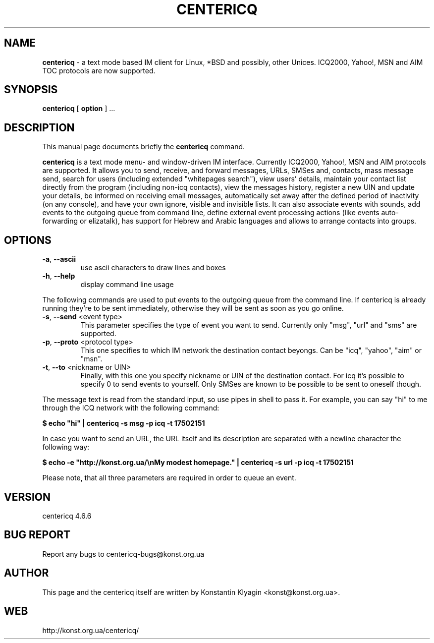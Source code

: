 .TH CENTERICQ 1 "March 28, 2002"

.SH NAME
\fBcentericq\fP \- a text mode based IM client for Linux, *BSD and possibly,
other Unices. ICQ2000, Yahoo!, MSN and AIM TOC protocols are now supported.

.SH SYNOPSIS
.B "centericq "
[
.B option
] ...

.SH DESCRIPTION
This manual page documents briefly the
.B centericq
command.
.PP
\fBcentericq\fP is a text mode menu- and window-driven IM interface.
Currently ICQ2000, Yahoo!, MSN and AIM protocols are supported. It allows you
to send, receive, and forward messages, URLs, SMSes and, contacts, mass
message send, search for users (including extended "whitepages search"), view
users' details, maintain your contact list directly from the program (including
non-icq contacts), view the messages history, register a new UIN and update
your details, be informed on receiving email messages, automatically set away
after the defined period of inactivity (on any console), and have your own
ignore, visible and invisible lists. It can also associate events with
sounds, add events to the outgoing queue from command line, define external
event processing actions (like events auto-forwarding or elizatalk), has
support for Hebrew and Arabic languages and allows to arrange contacts into
groups.

.SH OPTIONS
.TP
\fB\-a\fR, \fB\-\-ascii\fR
use ascii characters to draw lines and boxes
.TP
\fB\-h\fR, \fB\-\-help\fR
display command line usage

.PP

The following commands are used to put events to the outgoing queue from
the command line. If centericq is already running they're to be sent
immediately, otherwise they will be sent as soon as you go online.


.TP
\fB\-s\fR, \fB\-\-send\fR <event type>
This parameter specifies the type of event you want to send.
Currently only "msg", "url" and "sms" are supported.
.TP
\fB\-p\fR, \fB\-\-proto\fR <protocol type>
This one specifies to which IM network the destination contact
beyongs. Can be "icq", "yahoo", "aim" or "msn".
.TP
\fB\-t\fR, \fB\-\-to\fR <nickname or UIN>
Finally, with this one you specify nickname or UIN of the
destination contact. For icq it's possible to specify 0 to send
events to yourself. Only SMSes are known to be possible to be sent
to oneself though.

.PP

The message text is read from the standard input, so use pipes in shell
to pass it. For example, you can say "hi" to me through the ICQ network
with the following command:

    \fB$ echo "hi" | centericq -s msg -p icq -t 17502151\fR

In case you want to send an URL, the URL itself and its description are
separated with a newline character the following way:

    \fB$ echo -e "http://konst.org.ua/\\nMy modest homepage." \
    | centericq -s url -p icq -t 17502151\fR

Please note, that all three parameters are required in order to queue an
event.

.SH VERSION
centericq 4.6.6

.SH BUG REPORT
Report any bugs to centericq-bugs@konst.org.ua

.SH AUTHOR
This page and the centericq itself are written by Konstantin Klyagin
<konst@konst.org.ua>.

.SH WEB
http://konst.org.ua/centericq/
